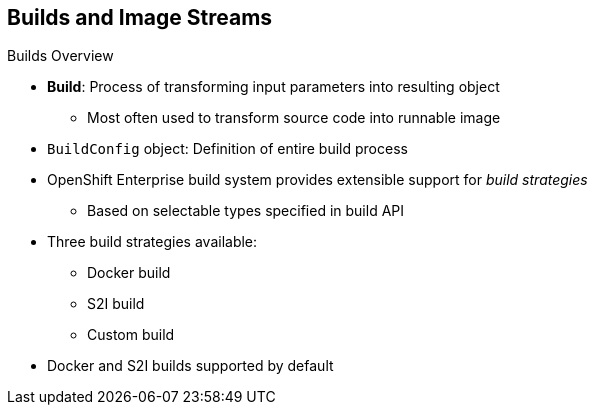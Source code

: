 == Builds and Image Streams
:noaudio:

.Builds Overview

* *Build*: Process of transforming input parameters into resulting object
** Most often used to transform source code into runnable image
* `BuildConfig` object: Definition of entire build process

* OpenShift Enterprise build system provides extensible support for _build strategies_
** Based on selectable types specified in build API
* Three build strategies available:
** Docker build
** S2I build
** Custom build

* Docker and S2I builds supported by default

ifdef::showscript[]

=== Transcript

A _build_ is the process of transforming input parameters into a resulting object. Most often, you use the process to transform source code into a runnable image. A _BuildConfig_ object is the definition of the entire build process.

The OpenShift Enterprise build system provides extensible support for _build strategies_ that are based on selectable types specified in the build API. Three build strategies are available:

* *Docker build*: A build based on a _Dockerfile_.
*  *S2I build*: OpenShift Enterprise's built-in builder. It builds an image from a base image and source code provided as a Git repository.
*  *Custom build*: Can be any process a user can define. One example is a Jenkins server that builds a Docker image outside of the OpenShift Enterprise environment.

OpenShift Enterprise supports Docker and S2I builds by default.

endif::showscript[]


